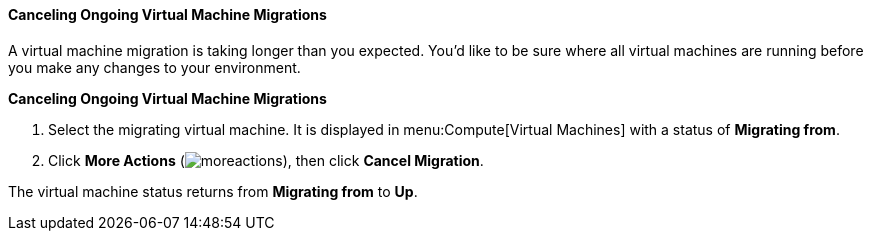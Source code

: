 [[Canceling_ongoing_virtual_machine_migrations]]
==== Canceling Ongoing Virtual Machine Migrations

A virtual machine migration is taking longer than you expected. You'd like to be sure where all virtual machines are running before you make any changes to your environment.


*Canceling Ongoing Virtual Machine Migrations*

. Select the migrating virtual machine. It is displayed in menu:Compute[Virtual Machines] with a status of *Migrating from*.
. Click *More Actions* (image:../common/images/moreactions.png[]), then click *Cancel Migration*.

The virtual machine status returns from *Migrating from* to *Up*.
